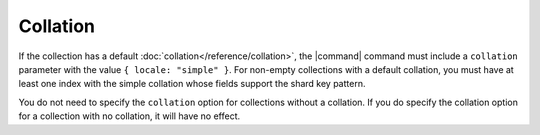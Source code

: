 Collation
~~~~~~~~~

.. versionchanged:: 3.4

If the collection has a default :doc:`collation</reference/collation>`,
the |command| command must include a ``collation`` parameter with the
value ``{ locale: "simple" }``. For non-empty collections with a
default collation, you must have at least one index with the simple
collation whose fields support the shard key pattern.

You do not need to specify the ``collation`` option for collections
without a collation. If you do specify the collation option for
a collection with no collation, it will have no effect.